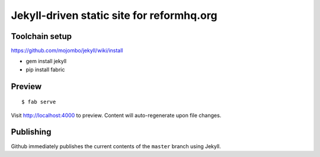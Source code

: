 Jekyll-driven static site for reformhq.org
==========================================


Toolchain setup
---------------

https://github.com/mojombo/jekyll/wiki/install

- gem install jekyll
- pip install fabric


Preview
-------

::

    $ fab serve

Visit `<http://localhost:4000>`__ to preview.
Content will auto-regenerate upon file changes.


Publishing
----------

Github immediately publishes
the current contents of the ``master`` branch
using Jekyll.
